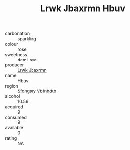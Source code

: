 :PROPERTIES:
:ID:                     29a06d81-32f4-4d98-9249-1c6241511e82
:END:
#+TITLE: Lrwk Jbaxrmn Hbuv 

- carbonation :: sparkling
- colour :: rose
- sweetness :: demi-sec
- producer :: [[id:a9621b95-966c-4319-8256-6168df5411b3][Lrwk Jbaxrmn]]
- name :: Hbuv
- region :: [[id:6769ee45-84cb-4124-af2a-3cc72c2a7a25][Sfohgtuy Vbfnhdtb]]
- alcohol :: 10.56
- acquired :: 9
- consumed :: 9
- available :: 0
- rating :: NA


